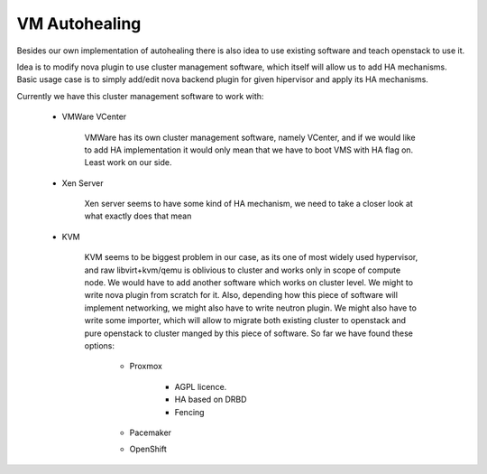 **************
VM Autohealing
**************

Besides our own implementation of autohealing there is also idea to use existing
software and teach openstack to use it.

Idea is to modify nova plugin to use cluster management software, which itself
will allow us to add HA mechanisms.
Basic usage case is to simply add/edit nova backend plugin for given hipervisor
and apply its HA mechanisms.

Currently we have this cluster management software to work with:

    * VMWare VCenter

        VMWare has its own cluster management software, namely VCenter, and
        if we would like to add HA implementation it would only mean that we
        have to boot VMS with HA flag on. Least work on our side.

    * Xen Server

        Xen server seems to have some kind of HA mechanism, we need to take a
        closer look at what exactly does that mean

    * KVM

        KVM seems to be biggest problem in our case, as its one of most widely
        used hypervisor, and raw libvirt+kvm/qemu is oblivious to cluster and
        works only in scope of compute node. We would have to add another
        software which works on cluster level.
        We might to write nova plugin from scratch for it. Also, depending how
        this piece of software will implement networking, we might also have to
        write neutron plugin.
        We might also have to write some importer, which will allow to migrate
        both existing cluster to openstack and pure openstack to cluster manged
        by this piece of software.
        So far we have found these options:

            * Proxmox

                * AGPL licence.
                * HA based on DRBD
                * Fencing
            * Pacemaker
            * OpenShift
